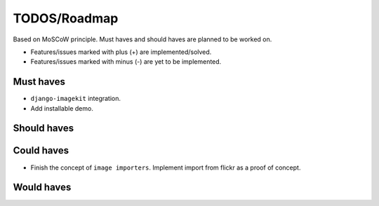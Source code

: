 =============
TODOS/Roadmap
=============
Based on MoSCoW principle. Must haves and should haves are planned to be worked
on.

* Features/issues marked with plus (+) are implemented/solved.
* Features/issues marked with minus (-) are yet to be implemented.

Must haves
----------
+ ``django-imagekit`` integration.
+ Add installable demo.

Should haves
------------

Could haves
-----------
- Finish the concept of ``image importers``. Implement import from flickr as
  a proof of concept.

Would haves
-----------
